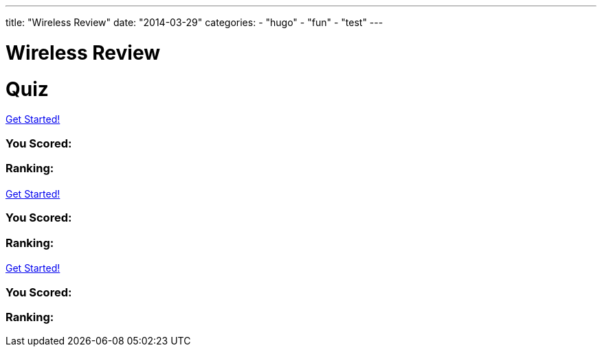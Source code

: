 ---
title: "Wireless Review"
date: "2014-03-29"
categories:
    - "hugo"
    - "fun"
    - "test"
---

= Wireless Review
:stem: latexmath
:experimental:
:diagram:
:source-highlighter: prettify

# Quiz


++++
<div id="chapter7">
<h1 class="quizName"><!-- where the quiz name goes --></h1>

<div class="quizArea">
<div class="quizHeader">

<a class="startQuiz" href="#">Get Started!</a>
</div>

<!-- where the quiz gets built -->
</div>

<div class="quizResults">
<h3 class="quizScore">You Scored: <span><!-- where the quiz score goes --></span></h3>

<h3 class="quizLevel"><strong>Ranking:</strong> <span><!-- where the quiz ranking level goes --></span></h3>

<div class="quizResultsCopy">
</div>
</div>
</div>

<div id="chapter8">
<h1 class="quizName"><!-- where the quiz name goes --></h1>

<div class="quizArea">
<div class="quizHeader">

<a class="startQuiz" href="#">Get Started!</a>
</div>

<!-- where the quiz gets built -->
</div>

<div class="quizResults">
<h3 class="quizScore">You Scored: <span><!-- where the quiz score goes --></span></h3>

<h3 class="quizLevel"><strong>Ranking:</strong> <span><!-- where the quiz ranking level goes --></span></h3>

<div class="quizResultsCopy">
</div>
</div>
</div>

<div id="chapter9">
<h1 class="quizName"><!-- where the quiz name goes --></h1>

<div class="quizArea">
<div class="quizHeader">

<a class="startQuiz" href="#">Get Started!</a>
</div>

<!-- where the quiz gets built -->
</div>

<div class="quizResults">
<h3 class="quizScore">You Scored: <span><!-- where the quiz score goes --></span></h3>

<h3 class="quizLevel"><strong>Ranking:</strong> <span><!-- where the quiz ranking level goes --></span></h3>

<div class="quizResultsCopy">
</div>
</div>
</div>


<script>
var chapter7 = {
    "info": {
        "name":    "",
        "main":    "Chapter 7 Quiz",
    },
    "questions": [
        { 
            "q": "An 802.11 wireless network name is known as which type of address? (Choose all that apply.)",
            "a": [
                {"option": "BSSID",      "correct": false},
                {"option": "MAC Address",     "correct": false},
                {"option": "IP Address",      "correct": false},
                {"option": "SSID",     "correct": true},
                {"option": "Extended service set identifier", "correct": true}
            ],
            "select_any": false,
            "correct": "Correct",
            "incorrect": "Wrong, The service set identifier (SSID) is a 32-character, case-sensitive, logical name used to identify a wireless network. An extended service set identifier (ESSID) is the logical network name used in an extended service set. ESSID is often synonymous with SSID."
        },
        { 
            "q": "Which two 802.11 topologies require the use of an access point?",
            "a": [
                {"option": "WPAN",      "correct": false},
                {"option": "IBSS",     "correct": false},
                {"option": "Basic service set",     "correct": true},
                {"option": "Ad hoc",      "correct": false},
                {"option": "ESS",     "correct": true}
            ],
            "select_any": false,
            "correct": "Correct",
            "incorrect": "Wrong, The 802.11 standard defines four service sets, or topologies. A basic service set (BSS) is defined as one AP and associated clients. An extended service set (ESS) is defined as one or more basic service sets connected by a distribution system medium. An independent basic service set (IBSS) does not use an AP and consists solely of client stations (STAs)."
        },
        { 
            "q": "The 802.11 standard defines which medium to be used in a distribution system (DS)?",
            "a": [
                {"option": "802.3 Ethernet",      "correct": false},
                {"option": "802.15",     "correct": false},
                {"option": "802.5 token ring",      "correct": false},
                {"option": "Star-bus topology",     "correct": false},
                {"option": "None of the above",     "correct": true}
            ],
            "correct": "Correct",
            "incorrect": "Wrong, By design, the 802.11 standard does not specify a medium to be used in the distribution system. The distribution system medium (DSM) may be an 802.3 Ethernet backbone, an 802.5 token ring network, a wireless medium, or any other medium."
        },

    { "q":"Which option is a wireless computer topology used for communication of computer devices within close proximity of a person?",
    "a": [
    {"option":"WWAN", "correct": false},
    {"option":"Bluetooth", "correct": false},
    {"option":"ZigBee", "correct": false},
    {"option":"WPAN", "correct": true},
    {"option":"WMAN", "correct": false}
    ],
    "correct": "Correct",
    "incorrect": "Wrong, A wireless personal area network (WPAN) is a short-distance wireless topology. Bluetooth and ZigBee are technologies that are often used in WPANs."
    },
    { "q":"Which 802.11 service set may allow for client roaming?",
    "a": [
    {"option":"ESS", "correct": true},
    {"option":"Basic service set", "correct": false},
    {"option":"IBSS", "correct": false},
    {"option":"Spread spectrum service set", "correct": false}
    ],
    "correct": "Correct",
    "incorrect": "Wrong, The most common implementation of an extended service set (ESS) has access points with partially overlapping coverage cells. The purpose behind an ESS with partially overlapping coverage cells is seamless roaming."
    },
    { "q":"What factors might affect the size of a BSA coverage area of an access point? (Choose all that apply.)",
    "a": [
    {"option":"Antenna gain", "correct": true},
    {"option":"CSMA/CA", "correct": false},
    {"option":"Transmission power", "correct": true},
    {"option":"Indoor/outdoor surroundings", "correct": true},
    {"option":"Distribution system", "correct": false}
    ],
    "select_any": false,
    "correct": "Correct",
    "incorrect": "Wrong,  The size and shape of a basic service area can depend on many variables, including AP transmit power, antenna gain, and physical surroundings."
    },
    { "q":"What is the default configuration mode that allows an AP radio to operate in a basic service set?",
    "a": [
    {"option":"Scanner", "correct": false},
    {"option":"Repeater", "correct": false},
    {"option":"Root", "correct": true},
    {"option":"Access", "correct": false},
    {"option":"Nonroot", "correct": false}
    ],
    "correct": "Correct",
    "incorrect": "Wrong,  The normal default setting of an access point is root mode, which allows the AP to transfer data back and forth between the DS and the 802.11 wireless medium. The default root configuration of an AP allows it to operate inside a basic service set (BSS)."
    },
    { "q":"Which terms describe an 802.11 topology involving STAs but no access points? (Choose all that apply.)",
    "a": [
    {"option":"BSS", "correct": false},
    {"option":"Ad hoc", "correct": true},
    {"option":"DSSS", "correct": false},
    {"option":"Infrastructure", "correct": false},
    {"option":"IBSS", "correct": true},
    {"option":"Peer-to-peer", "correct": true}
    ],
    "select_any": false,
    "correct": "Correct",
    "incorrect": "Wrong, The 802.11 standard defines an independent basic service set (IBSS) as a service set using client peer-to-peer communications without the use of an AP. Other names for an IBSS include ad hoc and peer-to-peer. "
    },
    { "q":"STAs operating in Infrastructure mode may communicate in which of the following scenarios? (Choose all that apply.)",
    "a": [
    {"option":"802.11 frame exchanges with other STAs via an AP", "correct": true},
    {"option":"802.11 frame exchanges with an AP in scanner mode", "correct": false},
    {"option":"802.11 frame peer-to-peer exchanges directly with other STAs", "correct": false},
    {"option":"Frame exchanges with network devices on the DSM", "correct": true},
    {"option":"All of the above", "correct": false}
    ],
    "select_any": false,
    "correct": "Correct",
    "incorrect": "Wrong,Clients that are configured in Infrastructure mode may communicate via the AP with other wireless client stations within a BSS. Clients may also communicate through the AP with other networking devices that exist on the distribution system medium, such as a server or a wired desktop. "
    },
    { "q":"Which of these are included in the four topologies defined by the 802.11-2012 standard? (Choose all that apply.)",
    "a": [
    {"option":"DSSS", "correct": false},
    {"option":"ESS", "correct": true},
    {"option":"BSS", "correct": true},
    {"option":"IBSS", "correct": true},
    {"option":"FHSS", "correct": false}
    ],
    "select_any": false,
    "correct": "Correct",
    "incorrect": "Wrong, The four topologies, or service sets, defined by the 802.11-2012 standard are basic service set (BSS), extended service set (ESS), independent basic service set (IBSS), and mesh basic service set (MBSS). DSSS and FHSS are spread spectrum technologies."
    },
    { "q":"Which wireless topology provides citywide wireless coverage?",
    "a": [
    {"option":"WMAN", "correct": true},
    {"option":"WLAN", "correct": false},
    {"option":"WPAN", "correct": false},
    {"option":"WAN", "correct": false},
    {"option":"WWAN", "correct": false}
    ],
    "correct": "Correct",
    "incorrect": "Wrong, A wireless metropolitan area network (WMAN) provides coverage to a metropolitan area such as a city and the surrounding suburbs."
    },
    { "q":"At which layer of the OSI model will a BSSID address be used?",
    "a": [
    {"option":"Physical", "correct": false},
    {"option":"Network", "correct": false},
    {"option":"Session", "correct": false},
    {"option":"Data-Link", "correct": true},
    {"option":"Application", "correct": false}
    ],
    "correct": "Correct",
    "incorrect": "Wrong, The basic service set identifier (BSSID) is a 48-bit (6-octet) MAC address. MAC addresses exist at the MAC sublayer of the Data-Link layer of the OSI model."
    },
    { "q":"The basic service set identifier address can be found in which topologies? (Choose all that apply.)",
    "a": [
    {"option":"FHSS", "correct": false},
    {"option":"IBSS", "correct": true},
    {"option":"ESS", "correct": true},
    {"option":"HR-DSSS", "correct": false},
    {"option":"BSS", "correct": true}
    ],
    "select_any": false,
    "correct": "Correct",
    "incorrect": "Wrong, The BSSID is the layer 2 identifier of either a BSS or an IBSS service set. The 48-bit (6-octet) MAC address of an access point's radio is the basic service set identifier (BSSID) within a BSS. An ESS topology utilizes multiple access points, thus the existence of multiple BSSIDs. In an IBSS network, the first station that powers up randomly generates a virtual BSSID in the MAC address format. FHSS and HR-DSSS are spread spectrum technologies."
    },
    { "q":"Which 802.11 service set defines mechanisms for mesh networking?",
    "a": [
    {"option":"BSS", "correct": false},
    {"option":"DSSS", "correct": false},
    {"option":"ESS", "correct": false},
    {"option":"MBSS", "correct": true},
    {"option":"IBSS", "correct": false}
    ],
    "correct": "Correct",
    "incorrect": "Wrong, The 802.11s-2011 amendment, which is now part of the 802.11-2012 standard, defined a new service set for an 802.11 mesh topology. When access points support mesh functions, they may be deployed where wired network access is not possible. The mesh functions are used to provide wireless distribution of network traffic, and the set of APs that provide mesh distribution form a mesh basic service set (MBSS)."
    },
    { "q":"What method of dialog communications is used within an 802.11 WLAN?",
    "a": [
    {"option":"Simplex communications", "correct": false},
    {"option":"Half-duplex communications", "correct": true},
    {"option":"Full-duplex communications", "correct": false},
    {"option":"Dual-duplex communications", "correct": false}
    ],
    "correct": "Correct",
    "incorrect": "Wrong, In half-duplex communications, both devices are capable of transmitting and receiving; however, only one device can transmit at a time. Walkie-talkies, or two-way radios, are examples of half-duplex devices. IEEE 802.11 wireless networks use half-duplex communications."
    },
    { "q":"What are some operational modes in which an AP radio may be configured? (Choose all that apply.)",
    "a": [
    {"option":"Scanner", "correct": true},
    {"option":"Root", "correct": true},
    {"option":"Bridge", "correct": true},
    {"option":"Mesh", "correct": true},
    {"option":"Repeater", "correct": true}
    ],
    "select_any": false,
    "correct": "Correct",
    "incorrect": "Wrong,  The default standard mode for an access point is root mode. Other operational modes include bridge, workgroup bridge, mesh, scanner, and repeater modes."
    },
    { "q":"A network consisting of clients and two or more access points with the same SSID connected by an 802.3 Ethernet backbone is one example of which 802.11 topology? (Choose all that apply.)",
    "a": [
    {"option":"ESS", "correct": true},
    {"option":"Basic service set", "correct": false},
    {"option":"Extended service set", "correct": true},
    {"option":"IBSS", "correct": false},
    {"option":"Ethernet service set", "correct": false}
    ],
    "select_any": false,
    "correct": "Correct",
    "incorrect": "Wrong, An extended service set (ESS) is two or more basic service sets connected by a distribution system. An ESS is a collection of multiple access points and their associated client stations, all united by a single distribution system medium."
    },
    { "q":"What term best describes two access points communicating with each other wirelessly while also allowing clients to communicate through the access points?",
    "a": [
    {"option":"WDS", "correct": true},
    {"option":"DS", "correct": false},
    {"option":"DSS", "correct": false},
    {"option":"DSSS", "correct": false},
    {"option":"DSM", "correct": false}
    ],
    "correct": "Correct",
    "incorrect": "Wrong, A wireless distribution system (WDS) can connect access points together using a wireless backhaul while allowing clients to also associate to the radios in the access points."
    },
    { "q":"What components make up a distribution system? (Choose all that apply.)",
    "a": [
    {"option":"HR-DSSS", "correct": false},
    {"option":"Distribution system services", "correct": true},
    {"option":"DSM", "correct": true},
    {"option":"DSSS", "correct": false},
    {"option":"Intrusion detection system", "correct": false}
    ],
    "select_any": false,
    "correct": "Correct",
    "incorrect": "Wrong, The distribution system consists of two main components. The distribution system medium (DSM) is a logical physical medium used to connect access points. Distribution system services (DSS) consist of services built inside an access point, usually in the form of software."
    },
    { "q":"What type of wireless topology is defined by the 802.11 standard?",
    "a": [
    {"option":"WAN", "correct": false},
    {"option":"WLAN", "correct": true},
    {"option":"WWAN", "correct": false},
    {"option":"WMAN", "correct": false},
    {"option":"WPAN", "correct": false}
    ],
    "correct": "Correct",
    "incorrect": "Wrong,  The 802.11 standard is considered a wireless local area network (WLAN) standard. 802.11 hardware can, however, be utilized in other wireless topologies."
    } ]
    };


var chapter8 = {
    "info": {
        "name":    "",
        "main":    "Chapter 8 Quiz",
    },
    "questions": []
    }


var chapter9 = {
    "info": {
        "name":    "",
        "main":    "Chapter 9 Quiz",
    },
    "questions": [
        {
            "q": "What is the difference between association frames and reassociation frames?",
            "a": [
            {"option": "Association frames are management frames, whereas reassociation frames are control frames.", "correct": false },
            {"option": "Association frames are used exclusively for roaming.", "correct": false },
            {"option": "Reassociation frames contain the BSSID of the original AP.", "correct": false },
            {"option": "Only association frames are used to join a BSS.", "correct": true },
            ],
            "correct": "Correct",
            "incorrect": "Wrong, Both frames are used to join a BSS. Reassociation frames are used during the roaming process. The reassociation frame contains an additional field called Current AP Address. This address is the BSSID of the original AP that the client is leaving."
            },
            {
            "q": "Which of the following contains only LLC data and the IP packet but does not include any 802.11 data?",
            "a": [
            {"option": "MPDU", "correct": false },
            {"option": "PPDU", "correct": false },
            {"option": "PSDU", "correct": false },
            {"option": "MSDU", "correct": true },
            {"option": "MMPDU", "correct": false },
            ],
            "correct": "Correct",
            "incorrect": "Wrong, An IP packet consists of layer 3–7 information. The MAC Service Data Unit (MSDU) contains data from the LLC sublayer and/or any number of layers above the Data-Link layer. The MSDU is the payload found inside the body of 802.11 data frames."
            },

            {
            "q": "Which of the following are protection mechanisms? (Choose all that apply.)",
            "a": [
            { "option": "NAV back-off", "correct": false },
            { "option": "RTS/CTS", "correct": true },
            { "option": "RTS-to-Self", "correct": false },
            { "option": "CTS-to-Self", "correct": true },
            { "option": "WEP encryption", "correct": false }
            ],
            "select_any": false,
            "correct": "Correct",
            "incorrect": "Wrong, RTS/CTS and CTS-to-Self provide 802.11g protection mechanisms, sometimes referred to as mixed-mode support. NAV back-off and RTS-to-Self do not exist. WEP encryption provides data security."
            },
            {
            "q": "The presence of what type of transmissions can trigger the protection mechanism within an ERP basic service set? (Choose all that apply.)",
            "a": [
            { "option": "Association of an HR-DSSS client", "correct": true },
            { "option": "Association of an ERP-OFDM client", "correct": false },
            { "option": "HR-DSSS beacon frame", "correct": true },
            { "option": "ERP beacon frame with the NonERP_Present bit set to 1", "correct": true },
            { "option": "Association of an FHSS client", "correct": false }
            ],
            "select_any": false,
            "correct": "Correct",
            "incorrect": "Wrong, An ERP AP signals for the use of the protection mechanism in the ERP information element in the beacon frame. If a non-ERP STA associates to an ERP AP, the ERP AP will enable the NonERP_Present bit in its own beacons, enabling protection mechanisms in its BSS. In other words, an HR-DSSS (802.11b) client association will trigger protection. If an ERP AP hears a beacon with only an 802.11b or 802.11 supported rate set from another AP or an IBSS STA, it will enable the NonERP_Present bit in its own beacons, enabling protection mechanisms in its BSS."
            },
            {
            "q": "Which of the following information is included in a probe response frame? (Choose all that apply.)",
            "a": [
            { "option": "Time stamp", "correct": true },
            { "option": "Supported data rates", "correct": true },
            { "option": "Service set capabilities", "correct": true },
            { "option": "SSID", "correct": true },
            { "option": "Traffic indication map", "correct": false }
            ],
            "select_any": false,
            "correct": "Correct",
            "incorrect": "Wrong, The probe response contains the same information as the beacon frame, with the exception of the traffic indication map."
            },
            {
            "q": "Which of the following are true about beacon management frames? (Choose all that apply.)",
            "a": [
            { "option": "Beacons can be disabled to hide the network from intruders.", "correct": false },
            { "option": "Time-stamp information is used by the clients to synchronize their clocks.", "correct": true },
            { "option": "In a BSS, clients share the responsibility of transmitting the beacons.", "correct": false },
            { "option": "Beacons can contain vendor-proprietary information.", "correct": true }
            ],
            "select_any": false,
            "correct": "Correct",
            "incorrect": "Wrong, Beacons cannot be disabled. Clients use the time-stamp information from the beacon to synchronize with the other stations on the wireless network. Only APs send beacons in a BSS; client stations send beacons in an IBSS. Beacons can contain proprietary information."
            },

            {
            "q": "If WMM-PS is not supported, after a station sees its AID set to 1 in the TIM, what typically is the next frame that the station transmits?",
            "a": [
            { "option": "CTS", "correct": false },
            { "option": "PS-Poll", "correct": true },
            { "option": "ATIM", "correct": false },
            { "option": "ACK", "correct": false }
            ],
            "correct": "Correct",
            "incorrect": "Wrong, . If a station finds its AID in the TIM, there is unicast data on the AP that the station needs to stay awake for and request to have downloaded. This request is performed by a PS-Poll frame."
            },

            {
            "q": "When a station sends an RTS, the Duration/ID field notifies the other stations that they must set their NAV timers to which of the following values?",
            "a": [
            { "option": "213 microseconds", "correct": false },
            { "option": "The time necessary to transmit the DATA and ACK frames", "correct": false },
            { "option": "The time necessary to transmit the CTS frame", "correct": false },
            { "option": "The time necessary to transmit the CTS, DATA, and ACK frames", "correct": true }
            ],
            "correct": "Correct",
            "incorrect": "Wrong, When the RTS frame is sent, the value of the Duration/ID field is equal to the time necessary for the CTS, DATA, and ACK frames to be transmitted."
            },

            {
            "q": "How does a client station indicate that it is using Power Save mode?",
            "a": [
            { "option": "It transmits a frame to the AP with the Sleep field set to 1.", "correct": false },
            { "option": "It transmits a frame to the AP with the Power Management field set to 1.", "correct": true },
            { "option": "Using DTIM, the AP determines when the client station uses Power Save mode.", "correct": false },
            { "option": "It doesn't need to, because Power Save mode is the default.", "correct": false }
            ],
            "correct": "Correct",
            "incorrect": "Wrong,  When the client station transmits a frame with the Power Management field set to 1, it is enabling Power Save mode. The DTIM does not enable Power Save mode; it only notifies clients to stay awake in preparation for a multicast or broadcast."
            },
            {
            "q": "What would cause an 802.11 station to retransmit a unicast frame? (Choose all that apply.)",
            "a": [
            { "option": "The transmitted unicast frame was corrupted.", "correct": true },
            { "option": "The ACK frame from the receiver was corrupted.", "correct": true },
            { "option": "The receiver's buffer was full.", "correct": false },
            { "option": "The transmitting station will never attempt to retransmit the data frame.", "correct": false },
            { "option": "The transmitting station will send a retransmit notification.", "correct": false }
            ],
            "select_any": false,
            "correct": "Correct",
            "incorrect": "Wrong, The receiving station may have received the data, but the returning ACK frame may have become corrupted and the original unicast frame will have to be retransmitted. If the unicast frame becomes corrupted for any reason, the receiving station will not send an ACK."
            },

            {
            "q": "If a station is in Power Save mode, how does it know that the AP has buffered unicast frames waiting for it?",
            "a": [
            { "option": "By examining the PS-Poll frame", "correct": false },
            { "option": "By examining the TIM field", "correct": true },
            { "option": "When it receives an ATIM", "correct": false },
            { "option": "When the Power Management bit is set to 1", "correct": false },
            { "option": "From the DTIM interval", "correct": false }
            ],
            "correct": "Correct",
            "incorrect": "Wrong, The PS-Poll frame is used by the station to request cached data. The ATIM is used to notify stations in an IBSS of cached data. The Power Management bit is used by the station to notify the AP that the station is going into Power Save mode. The DTIM is used to indicate to client stations how often to wake up to receive buffered broadcast and multicast frames. The traffic indication map (TIM) is a field in the beacon frame used by the AP to indicate that there are buffered unicast frames for clients in Power Save mode."
            },

            {
            "q": "When is an ERP (802.11g) AP required by the IEEE 802.11-2012 standard to respond to probe request frames from nearby HR-DSSS (802.11b) stations? (Choose all that apply.)",
            "a": [
            { "option": "When the probe request frames contain a null SSID value", "correct": true },
            { "option": "When the AP supports only ERP-OFDM data rates", "correct": false },
            { "option": "When the AP supports only HR/DSSS data rates", "correct": false },
            { "option": "When the Power Management bit is set to 1", "correct": false },
            { "option": "When the probe request frames contain the correct SSID value", "correct": true }
            ],
            "select_any": false,
            "correct": "Correct",
            "incorrect": "Wrong,  All 802.11 APs are required to respond to directed probe request frames that contain the correct SSID value. The AP must also respond to null probe request frames that contain a blank SSID value. Some vendors offer the capability to respond to null probe requests with a null probe response."
            },

            {
            "q": "Which of the following are true about scanning? (Choose all that apply.)",
            "a": [
            { "option": "There are two types of scanning: passive and active.", "correct": true },
            { "option": "Stations must transmit probe requests in order to learn about local APs.", "correct": false },
            { "option": "The 802.11 standard allows APs to ignore probe requests for security reasons.", "correct": false },
            { "option": "It is common for stations to continue to send probe requests after being associated to an AP.", "correct": true }
            ],
            "select_any": false,
            "correct": "Correct",
            "incorrect": "Wrong, There are two types of scanning: passive, which occurs when a station listens to the beacons to discover an AP, and active, which occurs when a station sends probe requests looking for APs. Stations send probe requests only if they are performing an active scan. After a station is associated, it is common for the station to continue to learn about nearby APs. All client stations maintain a “known AP” list that is constantly updated by active scanning."
            },

            {
            "q": "Given that an 802.11 MAC header can have as many as four MAC addresses, which type of addresses are not found in an 802.3 MAC header? (Choose all that apply.)",
            "a": [
            { "option": "SA", "correct": false },
            { "option": "BSSID", "correct": true },
            { "option": "DA", "correct": false },
            { "option": "RA", "correct": true },
            { "option": "TA", "correct": true }
            ],
            "select_any": false,
            "correct": "Correct",
            "incorrect": "Wrong,  Although there are similarities, the addressing used by 802.11 MAC frames is much more complex than Ethernet frames. 802.3 frames have only a source address (SA) and destination address (DA) in the layer 2 header. The four MAC addresses used by an 802.11 frame can be used as five different types of addresses: receiver address (RA), transmitter address (TA), basic service set identifier (BSSID), destination address (DA), and source address (SA)."
            },

            {
            "q": "When a client station is first powered on, what is the order of frames generated by the client station and AP?",
            "a": [
            { "option": "Probe request/probe response, association request/response, authentication request/response", "correct": false },
            { "option": "Probe request/probe response, authentication request/response, association request/response", "correct": true },
            { "option": "Association request/response, authentication request/response, probe request/probe response", "correct": false },
            { "option": "Authentication request/response, association request/response, probe request/probe response", "correct": false }
            ],
            "correct": "Correct",
            "incorrect": "Wrong, When the client first attempts to connect to an AP, it will first send a probe request and listen for a probe response. After it receives a probe response, it will attempt to authenticate to the AP and then associate to the network."
            },

            {
            "q": "WLAN users have recently complained about gaps in audio and problems with the push-to-talk capabilities with the ACME Company's VoWiFi phones. What could be the cause of this problem?",
            "a": [
            { "option": "Misconfigured TIM setting", "correct": false },
            { "option": "Misconfigured DTIM setting", "correct": true },
            { "option": "Misconfigured ATIM setting", "correct": false },
            { "option": "Misconfigured BTIM setting", "correct": false }
            ],
            "correct": "Correct",
            "incorrect": "Wrong, The delivery traffic indication message (DTIM) is used to ensure that all stations using power management are awake when multicast or broadcast traffic is sent. The DTIM interval is important for any application that uses multicasting. For example, many VoWiFi vendors support push-to-talk capabilities that send VoIP traffic to a multicast address. A misconfigured DTIM interval would cause performance issues during a push-to-talk multicast."
            },

            {
            "q": "The WLAN help desk gets a call that all of the sudden, all of the HR-DSSS (802.11b) VoWiFi phones cannot connect to any of the ERP (802.11g) lightweight APs that are managed by a multiple-channel architecture WLAN controller. All the laptops with ERP (802.11g) radios can still connect. What are the possible causes of this problem? (Choose all that apply.)",
            "a": [
            { "option": "The WLAN admin disabled the 1, 2, 5.5, and 11 Mbps data rates on the controller.", "correct": true },
            { "option": "The WLAN admin disabled the 6 and 9 Mbps data rates on the controller.", "correct": false },
            { "option": "The WLAN admin enabled the 6 and 9 Mbps data rates on the controller as basic rates.", "correct": true },
            { "option": "The WLAN admin configured all the APs on channel 6.", "correct": false }
            ],
            "correct": "Correct",
            "incorrect": "Wrong, An ERP (802.11g) AP is backward compatible with HR-DSSS and supports the data rates of 1, 2, 5.5, and 11 Mbps as well as the ERP-OFDM data rates of 6, 9, 12, 18, 24, 36, 48, and 54 Mbps. If a WLAN admin disabled the 1, 2, 5.5, and 11 Mbps data rates, backward compatibility will effectively be disabled and the HR-DSSS clients will not be able to connect. The 802.11-2012 standard defines the use of basic rates, which are required rates. If a client station does not support any of the basic rates used by an AP, the client station will be denied association to the BSS. If a WLAN admin configured the ERP-OFDM data rates of 6 and 9 Mbps as basic rates, the HR-DSSS clients would be denied association because they do not support those rates."
            },

            {
            "q": "In a multiple-channel architecture, roaming is controlled by the client station and occurs based on a set of proprietary rules determined by the manufacturer of the wireless radio. Which of the following parameters are often used when making the decision to roam? (Choose all that apply.)",
            "a": [
            { "option": "Received signal level", "correct": false },
            { "option": "Distance", "correct": false },
            { "option": "SNR", "correct": false },
            { "option": "WMM access categories", "correct": false }
            ],
            "correct": "Correct",
            "incorrect": "Wrong, "
            },
            {
            "q": "What are some of the advantages of using U-APSD and WMM-PS power management over legacy power-management methods? (Choose all that apply.)",
            "a": [
            { "option": "Applications control doze time and trigger frames.", "correct": false },
            { "option": "U-APSD APs transmit all voice and video data immediately.", "correct": false },
            { "option": "The client does not have to wait for a beacon to request data.", "correct": false },
            { "option": "Downlink traffic is sent in a frame burst.", "correct": false },
            { "option": "Data frames are used as trigger frames. PS-Poll frames are not used.", "correct": false }
            ],
            "correct": "Correct",
            "incorrect": "Wrong, "
            },

            {
            "q": "WMM-PS is based on which 802.11-2012 power-management method?",
            "a": [
            { "option": "S-APSD", "correct": false },
            { "option": "U-APSD", "correct": false },
            { "option": "PSMP", "correct": false },
            { "option": "SM Power Save", "correct": false },
            { "option": "PS-Poll", "correct": false }
            ],
            "correct": "Correct",
            "incorrect": "Wrong, "
            },

    ]
    };

    $(function () {
    $('#chapter7').slickQuiz({json: chapter7});
    $('#chapter8').slickQuiz({json: chapter8});
    $('#chapter9').slickQuiz({json: chapter9});
    });
    </script>
++++
